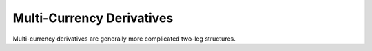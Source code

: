 .. _multicurrency-doc:

.. ipython:: python
   :suppress:

   from rateslib.instruments import *
   from datetime import datetime as dt

****************************
Multi-Currency Derivatives
****************************

Multi-currency derivatives are generally more complicated two-leg
structures.


.. inheritance-diagram:: rateslib.instruments.XCS rateslib.instruments.FXSwap rateslib.instruments.FXExchange rateslib.instruments.NDF
   :private-bases:
   :parts: 1

.. autosummary::
   rateslib.instruments.XCS
   rateslib.instruments.FXSwap
   rateslib.instruments.FXExchange
   rateslib.instruments.NDF
   rateslib.fx.forward_fx
